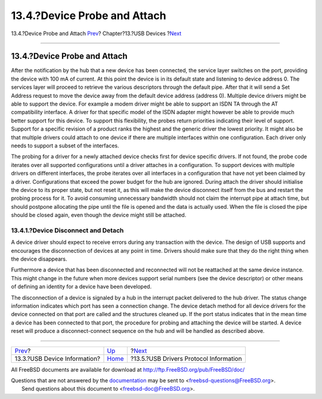 =============================
13.4.?Device Probe and Attach
=============================

.. raw:: html

   <div class="navheader">

13.4.?Device Probe and Attach
`Prev <usb-dev.html>`__?
Chapter?13.?USB Devices
?\ `Next <usb-protocol.html>`__

--------------

.. raw:: html

   </div>

.. raw:: html

   <div class="sect1">

.. raw:: html

   <div class="titlepage" xmlns="">

.. raw:: html

   <div>

.. raw:: html

   <div>

13.4.?Device Probe and Attach
-----------------------------

.. raw:: html

   </div>

.. raw:: html

   </div>

.. raw:: html

   </div>

After the notification by the hub that a new device has been connected,
the service layer switches on the port, providing the device with 100 mA
of current. At this point the device is in its default state and
listening to device address 0. The services layer will proceed to
retrieve the various descriptors through the default pipe. After that it
will send a Set Address request to move the device away from the default
device address (address 0). Multiple device drivers might be able to
support the device. For example a modem driver might be able to support
an ISDN TA through the AT compatibility interface. A driver for that
specific model of the ISDN adapter might however be able to provide much
better support for this device. To support this flexibility, the probes
return priorities indicating their level of support. Support for a
specific revision of a product ranks the highest and the generic driver
the lowest priority. It might also be that multiple drivers could attach
to one device if there are multiple interfaces within one configuration.
Each driver only needs to support a subset of the interfaces.

The probing for a driver for a newly attached device checks first for
device specific drivers. If not found, the probe code iterates over all
supported configurations until a driver attaches in a configuration. To
support devices with multiple drivers on different interfaces, the probe
iterates over all interfaces in a configuration that have not yet been
claimed by a driver. Configurations that exceed the power budget for the
hub are ignored. During attach the driver should initialise the device
to its proper state, but not reset it, as this will make the device
disconnect itself from the bus and restart the probing process for it.
To avoid consuming unnecessary bandwidth should not claim the interrupt
pipe at attach time, but should postpone allocating the pipe until the
file is opened and the data is actually used. When the file is closed
the pipe should be closed again, even though the device might still be
attached.

.. raw:: html

   <div class="sect2">

.. raw:: html

   <div class="titlepage" xmlns="">

.. raw:: html

   <div>

.. raw:: html

   <div>

13.4.1.?Device Disconnect and Detach
~~~~~~~~~~~~~~~~~~~~~~~~~~~~~~~~~~~~

.. raw:: html

   </div>

.. raw:: html

   </div>

.. raw:: html

   </div>

A device driver should expect to receive errors during any transaction
with the device. The design of USB supports and encourages the
disconnection of devices at any point in time. Drivers should make sure
that they do the right thing when the device disappears.

Furthermore a device that has been disconnected and reconnected will not
be reattached at the same device instance. This might change in the
future when more devices support serial numbers (see the device
descriptor) or other means of defining an identity for a device have
been developed.

The disconnection of a device is signaled by a hub in the interrupt
packet delivered to the hub driver. The status change information
indicates which port has seen a connection change. The device detach
method for all device drivers for the device connected on that port are
called and the structures cleaned up. If the port status indicates that
in the mean time a device has been connected to that port, the procedure
for probing and attaching the device will be started. A device reset
will produce a disconnect-connect sequence on the hub and will be
handled as described above.

.. raw:: html

   </div>

.. raw:: html

   </div>

.. raw:: html

   <div class="navfooter">

--------------

+---------------------------------+-------------------------+-------------------------------------------+
| `Prev <usb-dev.html>`__?        | `Up <usb.html>`__       | ?\ `Next <usb-protocol.html>`__           |
+---------------------------------+-------------------------+-------------------------------------------+
| 13.3.?USB Device Information?   | `Home <index.html>`__   | ?13.5.?USB Drivers Protocol Information   |
+---------------------------------+-------------------------+-------------------------------------------+

.. raw:: html

   </div>

All FreeBSD documents are available for download at
http://ftp.FreeBSD.org/pub/FreeBSD/doc/

| Questions that are not answered by the
  `documentation <http://www.FreeBSD.org/docs.html>`__ may be sent to
  <freebsd-questions@FreeBSD.org\ >.
|  Send questions about this document to <freebsd-doc@FreeBSD.org\ >.
